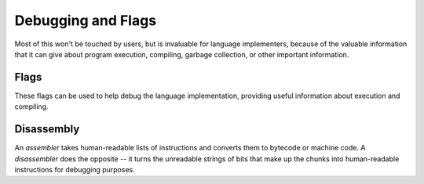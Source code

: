 Debugging and Flags
===================

Most of this won't be touched by users, but is invaluable for language implementers,
because of the valuable information that it can give about program execution,
compiling, garbage collection, or other important information.

Flags
-----

These flags can be used to help debug the language implementation, providing
useful information about execution and compiling.

.. c:autodoc:: common.h

Disassembly
-----------

An *assembler* takes human-readable lists of instructions and converts them to
bytecode or machine code. A *disassembler* does the opposite -- it turns the 
unreadable strings of bits that make up the chunks into human-readable instructions
for debugging purposes.

.. c:autodoc:: debug.h